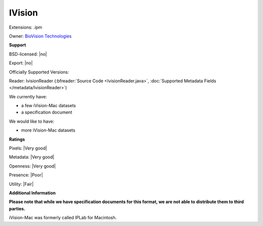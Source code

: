 .. index:: IVision
.. index:: .ipm

IVision
===============================================================================

Extensions: .ipm


Owner: `BioVision Technologies <https://www.biovis.com/>`_

**Support**


BSD-licensed: |no|

Export: |no|

Officially Supported Versions: 

Reader: IvisionReader (:bfreader:`Source Code <IvisionReader.java>`, :doc:`Supported Metadata Fields </metadata/IvisionReader>`)




We currently have:

* a few iVision-Mac datasets
* a specification document

We would like to have:

* more iVision-Mac datasets

**Ratings**


Pixels: |Very good|

Metadata: |Very good|

Openness: |Very good|

Presence: |Poor|

Utility: |Fair|

**Additional Information**

**Please note that while we have specification documents for this
format, we are not able to distribute them to third parties.**

iVision-Mac was formerly called IPLab for Macintosh.
